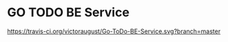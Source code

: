 * GO TODO BE Service

[[https://travis-ci.org/victoraugust/Go-ToDo-BE-Service][https://travis-ci.org/victoraugust/Go-ToDo-BE-Service.svg?branch=master]]
